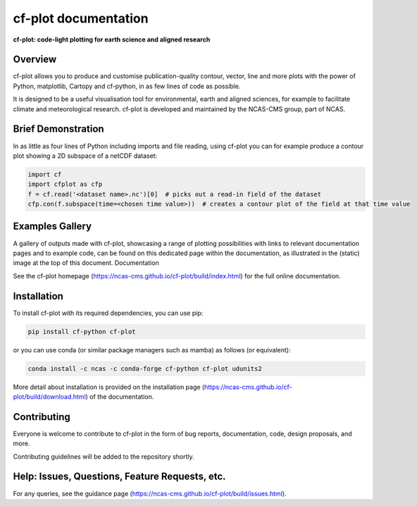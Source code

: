 *********************
cf-plot documentation
*********************

**cf-plot: code-light plotting for earth science and aligned research**

########
Overview
########

cf-plot allows you to produce and customise publication-quality contour, vector, line and more plots with the power of Python, matplotlib, Cartopy and cf-python, in as few lines of code as possible.

It is designed to be a useful visualisation tool for environmental, earth and aligned sciences, for example to facilitate climate and meteorological research. cf-plot is developed and maintained by the NCAS-CMS group, part of NCAS.


###################
Brief Demonstration
###################

In as little as four lines of Python including imports and file reading, using cf-plot you can for example produce a contour plot showing a 2D subspace of a netCDF dataset:

.. code-block:: python

   import cf
   import cfplot as cfp
   f = cf.read('<dataset name>.nc')[0]  # picks out a read-in field of the dataset
   cfp.con(f.subspace(time=<chosen time value>))  # creates a contour plot of the field at that time value


################
Examples Gallery
################

A gallery of outputs made with cf-plot, showcasing a range of plotting possibilities with links to relevant documentation pages and to example code, can be found on this dedicated page within the documentation, as illustrated in the (static) image at the top of this document.
Documentation

See the cf-plot homepage (https://ncas-cms.github.io/cf-plot/build/index.html) for the full online documentation.

############
Installation
############

To install cf-plot with its required dependencies, you can use pip:

.. code-block:: bash

   pip install cf-python cf-plot

or you can use conda (or similar package managers such as mamba) as follows (or equivalent):

.. code-block:: bash

   conda install -c ncas -c conda-forge cf-python cf-plot udunits2

More detail about installation is provided on the installation page (https://ncas-cms.github.io/cf-plot/build/download.html) of the documentation.

############
Contributing
############

Everyone is welcome to contribute to cf-plot in the form of bug reports, documentation, code, design proposals, and more.

Contributing guidelines will be added to the repository shortly.

###############################################
Help: Issues, Questions, Feature Requests, etc.
###############################################

For any queries, see the guidance page (https://ncas-cms.github.io/cf-plot/build/issues.html).
